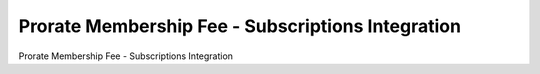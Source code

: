 ==================================================
Prorate Membership Fee - Subscriptions Integration
==================================================

Prorate Membership Fee - Subscriptions Integration
